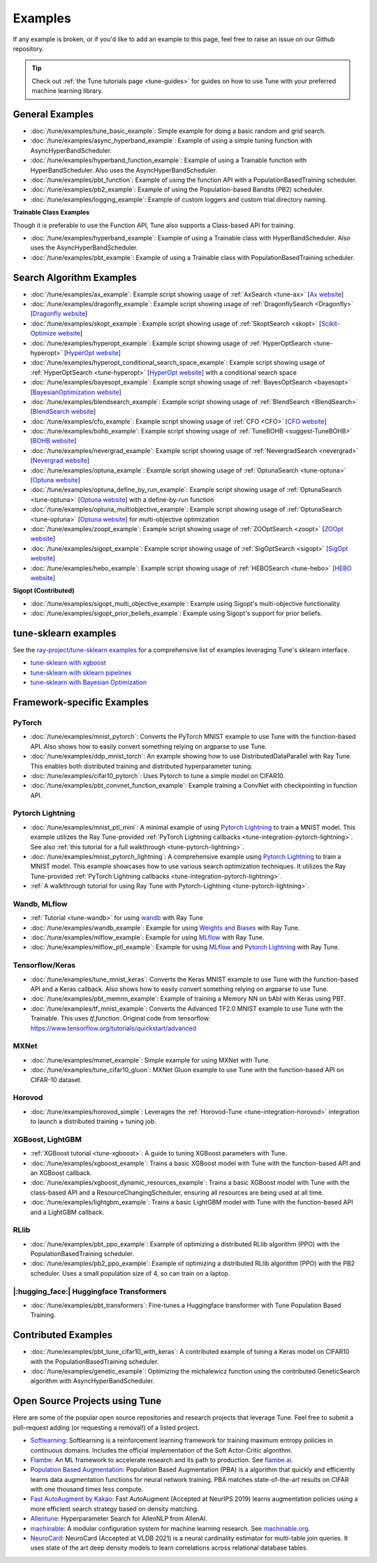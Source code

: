 ========
Examples
========

.. Keep this in sync with ray/python/ray/tune/examples/README.rst

If any example is broken, or if you'd like to add an example to this page, feel free to raise an issue on our Github repository.

.. tip:: Check out :ref:`the Tune tutorials page <tune-guides>` for guides on how to use Tune with your preferred machine learning library.

.. _tune-general-examples:

General Examples
----------------

- :doc:`/tune/examples/tune_basic_example`: Simple example for doing a basic random and grid search.
- :doc:`/tune/examples/async_hyperband_example`: Example of using a simple tuning function with AsyncHyperBandScheduler.
- :doc:`/tune/examples/hyperband_function_example`: Example of using a Trainable function with HyperBandScheduler.  Also uses the AsyncHyperBandScheduler.
- :doc:`/tune/examples/pbt_function`: Example of using the function API with a PopulationBasedTraining scheduler.
- :doc:`/tune/examples/pb2_example`: Example of using the Population-based Bandits (PB2) scheduler.
- :doc:`/tune/examples/logging_example`: Example of custom loggers and custom trial directory naming.

**Trainable Class Examples**

Though it is preferable to use the Function API, Tune also supports a Class-based API for training.

- :doc:`/tune/examples/hyperband_example`: Example of using a Trainable class with HyperBandScheduler. Also uses the AsyncHyperBandScheduler.
- :doc:`/tune/examples/pbt_example`: Example of using a Trainable class with PopulationBasedTraining scheduler.

.. - :doc:`/tune/examples/durable_trainable_example`: Example using a durable storage mechanism in the Trainable.


Search Algorithm Examples
-------------------------

- :doc:`/tune/examples/ax_example`: Example script showing usage of :ref:`AxSearch <tune-ax>` [`Ax website <https://ax.dev/>`__]
- :doc:`/tune/examples/dragonfly_example`: Example script showing usage of :ref:`DragonflySearch <Dragonfly>` [`Dragonfly website <https://dragonfly-opt.readthedocs.io/>`__]
- :doc:`/tune/examples/skopt_example`: Example script showing usage of :ref:`SkoptSearch <skopt>` [`Scikit-Optimize website <https://scikit-optimize.github.io>`__]
- :doc:`/tune/examples/hyperopt_example`: Example script showing usage of :ref:`HyperOptSearch <tune-hyperopt>` [`HyperOpt website <http://hyperopt.github.io/hyperopt>`__]
- :doc:`/tune/examples/hyperopt_conditional_search_space_example`: Example script showing usage of :ref:`HyperOptSearch <tune-hyperopt>` [`HyperOpt website <http://hyperopt.github.io/hyperopt>`__] with a conditional search space
- :doc:`/tune/examples/bayesopt_example`: Example script showing usage of :ref:`BayesOptSearch <bayesopt>` [`BayesianOptimization website <https://github.com/fmfn/BayesianOptimization>`__]
- :doc:`/tune/examples/blendsearch_example`: Example script showing usage of :ref:`BlendSearch <BlendSearch>` [`BlendSearch website <https://github.com/microsoft/FLAML/tree/main/flaml/tune>`__]
- :doc:`/tune/examples/cfo_example`: Example script showing usage of :ref:`CFO <CFO>` [`CFO website <https://github.com/microsoft/FLAML/tree/main/flaml/tune>`__]
- :doc:`/tune/examples/bohb_example`: Example script showing usage of :ref:`TuneBOHB <suggest-TuneBOHB>` [`BOHB website <https://github.com/automl/HpBandSter>`__]
- :doc:`/tune/examples/nevergrad_example`: Example script showing usage of :ref:`NevergradSearch <nevergrad>` [`Nevergrad website <https://github.com/facebookresearch/nevergrad>`__]
- :doc:`/tune/examples/optuna_example`: Example script showing usage of :ref:`OptunaSearch <tune-optuna>` [`Optuna website <https://optuna.org/>`__]
- :doc:`/tune/examples/optuna_define_by_run_example`: Example script showing usage of :ref:`OptunaSearch <tune-optuna>` [`Optuna website <https://optuna.org/>`__] with a define-by-run function
- :doc:`/tune/examples/optuna_multiobjective_example`: Example script showing usage of :ref:`OptunaSearch <tune-optuna>` [`Optuna website <https://optuna.org/>`__] for multi-objective optimization
- :doc:`/tune/examples/zoopt_example`: Example script showing usage of :ref:`ZOOptSearch <zoopt>` [`ZOOpt website <https://github.com/polixir/ZOOpt>`__]
- :doc:`/tune/examples/sigopt_example`: Example script showing usage of :ref:`SigOptSearch <sigopt>` [`SigOpt website <https://sigopt.com/>`__]
- :doc:`/tune/examples/hebo_example`: Example script showing usage of :ref:`HEBOSearch <tune-hebo>` [`HEBO website <https://github.com/huawei-noah/HEBO/tree/master/HEBO>`__]


**Sigopt (Contributed)**

- :doc:`/tune/examples/sigopt_multi_objective_example`: Example using Sigopt's multi-objective functionality.
- :doc:`/tune/examples/sigopt_prior_beliefs_example`: Example using Sigopt's support for prior beliefs.


tune-sklearn examples
---------------------

See the `ray-project/tune-sklearn examples <https://github.com/ray-project/tune-sklearn/tree/master/examples>`__ for a comprehensive list of examples leveraging Tune's sklearn interface.

- `tune-sklearn with xgboost <https://github.com/ray-project/tune-sklearn/blob/master/examples/xgbclassifier.py>`__
- `tune-sklearn with sklearn pipelines <https://github.com/ray-project/tune-sklearn/blob/master/examples/sklearn_pipeline.py>`__
- `tune-sklearn with Bayesian Optimization <https://github.com/ray-project/tune-sklearn/blob/master/examples/hyperopt_sgd.py>`__


Framework-specific Examples
---------------------------

PyTorch
~~~~~~~

- :doc:`/tune/examples/mnist_pytorch`: Converts the PyTorch MNIST example to use Tune with the function-based API. Also shows how to easily convert something relying on argparse to use Tune.
- :doc:`/tune/examples/ddp_mnist_torch`: An example showing how to use DistributedDataParallel with Ray Tune. This enables both distributed training and distributed hyperparameter tuning.
- :doc:`/tune/examples/cifar10_pytorch`: Uses Pytorch to tune a simple model on CIFAR10.
- :doc:`/tune/examples/pbt_convnet_function_example`: Example training a ConvNet with checkpointing in function API.

.. - :doc:`/tune/examples/pbt_convnet_example`: Example of training a Memory NN on bAbI with Keras using PBT.
.. - :doc:`/tune/examples/mnist_pytorch_trainable`: Converts the PyTorch MNIST example to use Tune with Trainable API. Also uses the HyperBandScheduler and checkpoints the model at the end.

Pytorch Lightning
~~~~~~~~~~~~~~~~~

- :doc:`/tune/examples/mnist_ptl_mini`: A minimal example of using `Pytorch Lightning <https://github.com/PyTorchLightning/pytorch-lightning>`_ to train a MNIST model. This example utilizes the Ray Tune-provided :ref:`PyTorch Lightning callbacks <tune-integration-pytorch-lightning>`. See also :ref:`this tutorial for a full walkthrough <tune-pytorch-lightning>`.
- :doc:`/tune/examples/mnist_pytorch_lightning`: A comprehensive example using `Pytorch Lightning <https://github.com/PyTorchLightning/pytorch-lightning>`_ to train a MNIST model. This example showcases how to use various search optimization techniques. It utilizes the Ray Tune-provided :ref:`PyTorch Lightning callbacks <tune-integration-pytorch-lightning>`.
- :ref:`A walkthrough tutorial for using Ray Tune with Pytorch-Lightning <tune-pytorch-lightning>`.

Wandb, MLflow
~~~~~~~~~~~~~

- :ref:`Tutorial <tune-wandb>` for using `wandb <https://www.wandb.ai/>`__ with Ray Tune
- :doc:`/tune/examples/wandb_example`: Example for using `Weights and Biases <https://www.wandb.ai/>`__ with Ray Tune.
- :doc:`/tune/examples/mlflow_example`: Example for using `MLflow <https://github.com/mlflow/mlflow/>`__ with Ray Tune.
- :doc:`/tune/examples/mlflow_ptl_example`: Example for using `MLflow <https://github.com/mlflow/mlflow/>`__ and `Pytorch Lightning <https://github.com/PyTorchLightning/pytorch-lightning>`_ with Ray Tune.

Tensorflow/Keras
~~~~~~~~~~~~~~~~

- :doc:`/tune/examples/tune_mnist_keras`: Converts the Keras MNIST example to use Tune with the function-based API and a Keras callback. Also shows how to easily convert something relying on argparse to use Tune.
- :doc:`/tune/examples/pbt_memnn_example`: Example of training a Memory NN on bAbI with Keras using PBT.
- :doc:`/tune/examples/tf_mnist_example`: Converts the Advanced TF2.0 MNIST example to use Tune with the Trainable. This uses `tf.function`. Original code from tensorflow: https://www.tensorflow.org/tutorials/quickstart/advanced

MXNet
~~~~~

- :doc:`/tune/examples/mxnet_example`: Simple example for using MXNet with Tune.
- :doc:`/tune/examples/tune_cifar10_gluon`: MXNet Gluon example to use Tune with the function-based API on CIFAR-10 dataset.


Horovod
~~~~~~~

- :doc:`/tune/examples/horovod_simple`: Leverages the :ref:`Horovod-Tune <tune-integration-horovod>` integration to launch a distributed training + tuning job.

XGBoost, LightGBM
~~~~~~~~~~~~~~~~~

- :ref:`XGBoost tutorial <tune-xgboost>`: A guide to tuning XGBoost parameters with Tune.
- :doc:`/tune/examples/xgboost_example`: Trains a basic XGBoost model with Tune with the function-based API and an XGBoost callback.
- :doc:`/tune/examples/xgboost_dynamic_resources_example`: Trains a basic XGBoost model with Tune with the class-based API and a ResourceChangingScheduler, ensuring all resources are being used at all time.
- :doc:`/tune/examples/lightgbm_example`: Trains a basic LightGBM model with Tune with the function-based API and a LightGBM callback.

RLlib
~~~~~

- :doc:`/tune/examples/pbt_ppo_example`: Example of optimizing a distributed RLlib algorithm (PPO) with the PopulationBasedTraining scheduler.
- :doc:`/tune/examples/pb2_ppo_example`: Example of optimizing a distributed RLlib algorithm (PPO) with the PB2 scheduler. Uses a small population size of 4, so can train on a laptop.


|:hugging_face:| Huggingface Transformers
~~~~~~~~~~~~~~~~~~~~~~~~~~~~~~~~~~~~~~~~~

- :doc:`/tune/examples/pbt_transformers`: Fine-tunes a Huggingface transformer with Tune Population Based Training.


Contributed Examples
--------------------

- :doc:`/tune/examples/pbt_tune_cifar10_with_keras`: A contributed example of tuning a Keras model on CIFAR10 with the PopulationBasedTraining scheduler.
- :doc:`/tune/examples/genetic_example`: Optimizing the michalewicz function using the contributed GeneticSearch algorithm with AsyncHyperBandScheduler.


Open Source Projects using Tune
-------------------------------

Here are some of the popular open source repositories and research projects that leverage Tune. Feel free to submit a pull-request adding (or requesting a removal!) of a listed project.

- `Softlearning <https://github.com/rail-berkeley/softlearning>`_: Softlearning is a reinforcement learning framework for training maximum entropy policies in continuous domains. Includes the official implementation of the Soft Actor-Critic algorithm.
- `Flambe <https://github.com/asappresearch/flambe>`_: An ML framework to accelerate research and its path to production. See `flambe.ai <https://flambe.ai>`_.
- `Population Based Augmentation <https://github.com/arcelien/pba>`_: Population Based Augmentation (PBA) is a algorithm that quickly and efficiently learns data augmentation functions for neural network training. PBA matches state-of-the-art results on CIFAR with one thousand times less compute.
- `Fast AutoAugment by Kakao <https://github.com/kakaobrain/fast-autoaugment>`_: Fast AutoAugment (Accepted at NeurIPS 2019) learns augmentation policies using a more efficient search strategy based on density matching.
- `Allentune <https://github.com/allenai/allentune>`_: Hyperparameter Search for AllenNLP from AllenAI.
- `machinable <https://github.com/frthjf/machinable>`_: A modular configuration system for machine learning research. See `machinable.org <https://machinable.org>`_.
- `NeuroCard <https://github.com/neurocard/neurocard>`_: NeuroCard (Accepted at VLDB 2021) is a neural cardinality estimator for multi-table join queries. It uses state of the art deep density models to learn correlations across relational database tables.
